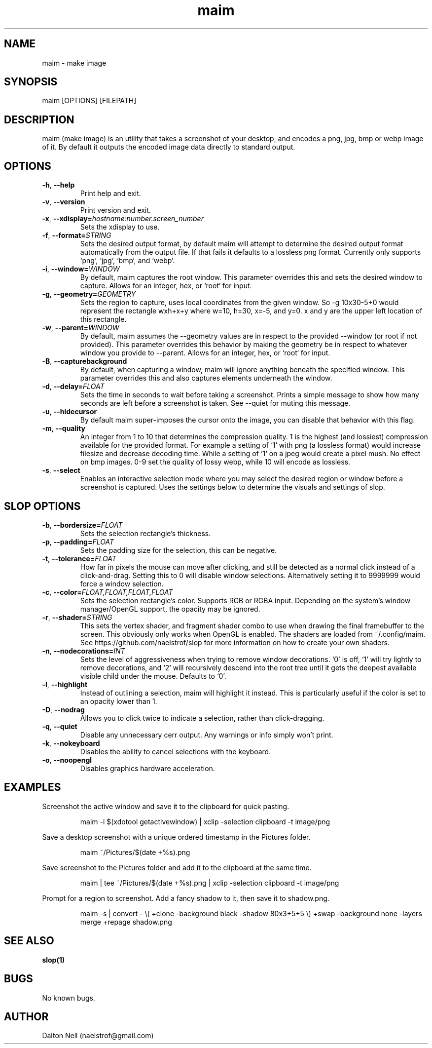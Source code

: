 .\" Manpage for maim.
.\" Contact naelstrof@gmail.com to correct errors or typos.
.TH maim 1 2017-03-21 Linux "maim man page"
.SH NAME
maim \- make image
.SH SYNOPSIS
maim [OPTIONS] [FILEPATH]
.SH DESCRIPTION
maim (make image) is an utility that takes a screenshot of your desktop, and encodes a png, jpg, bmp or webp image of it. By default it outputs the encoded image data directly to standard output.
.SH OPTIONS
.TP
.BR \-h ", " \-\-help
Print help and exit.
.TP
.BR \-v ", " \-\-version
Print version and exit.
.TP
.BR \-x ", " \-\-xdisplay=\fIhostname:number.screen_number\fR
Sets the xdisplay to use.
.TP
.BR \-f ", " \-\-format=\fISTRING\fR
Sets the desired output format, by default maim will attempt to determine the desired output format automatically from the output file. If that fails it defaults to a lossless png format. Currently only supports `png`, `jpg`, `bmp`, and `webp`.
.TP
.BR \-i ", " \-\-window=\fIWINDOW\fR
By default, maim captures the root window. This parameter overrides this and sets the desired window to capture. Allows for an integer, hex, or `root` for input.
.TP
.BR \-g ", " \-\-geometry=\fIGEOMETRY\fR
Sets the region to capture, uses local coordinates from the given window. So -g 10x30-5+0 would represent the rectangle wxh+x+y where w=10, h=30, x=-5, and y=0. x and y are the upper left location of this rectangle.
.TP
.BR \-w ", " \-\-parent=\fIWINDOW\fR
By default, maim assumes the --geometry values are in respect to the provided --window (or root if not provided). This parameter overrides this behavior by making the geometry be in respect to whatever window you provide to --parent. Allows for an integer, hex, or `root` for input.
.TP
.BR \-B ", " \-\-capturebackground
By default, when capturing a window, maim will ignore anything beneath the specified window. This parameter overrides this and also captures elements underneath the window.
.TP
.BR \-d ", " \-\-delay=\fIFLOAT\fR
Sets the time in seconds to wait before taking a screenshot. Prints a simple message to show how many seconds are left before a screenshot is taken. See \-\-quiet for muting this message.
.TP
.BR \-u ", " \-\-hidecursor
By default maim super-imposes the cursor onto the image, you can disable that behavior with this flag.
.TP
.BR \-m ", " \-\-quality
An integer from 1 to 10 that determines the compression quality. 1 is the highest (and lossiest) compression available for the provided format. For example a setting of `1` with png (a lossless format) would increase filesize and decrease decoding time. While a setting of `1` on a jpeg would create a pixel mush. No effect on bmp images. 0-9 set the quality of lossy webp, while 10 will encode as lossless.
.TP
.BR \-s ", " \-\-select
Enables an interactive selection mode where you may select the desired region or window before a screenshot is captured. Uses the settings below to determine the visuals and settings of slop.
.SH SLOP OPTIONS
.TP
.BR \-b ", " \-\-bordersize=\fIFLOAT\fR
Sets the selection rectangle's thickness.
.TP
.BR \-p ", " \-\-padding=\fIFLOAT\fR
Sets the padding size for the selection, this can be negative.
.TP
.BR \-t ", " \-\-tolerance=\fIFLOAT\fR
How far in pixels the mouse can move after clicking, and still be detected as a normal click instead of a click-and-drag. Setting this to 0 will disable window selections. Alternatively setting it to 9999999 would force a window selection.
.TP
.BR \-c ", " \-\-color=\fIFLOAT,FLOAT,FLOAT,FLOAT\fR
Sets the selection rectangle's color. Supports RGB or RGBA input. Depending on the system's window manager/OpenGL support, the opacity may be ignored.
.TP
.BR \-r ", " \-\-shader=\fISTRING\fR
This sets the vertex shader, and fragment shader combo to use when drawing the final framebuffer to the screen. This obviously only works when OpenGL is enabled. The shaders are loaded from ~/.config/maim. See https://github.com/naelstrof/slop for more information on how to create your own shaders.
.TP
.BR \-n ", " \-\-nodecorations=\fIINT\fR
Sets the level of aggressiveness when trying to remove window decorations. `0' is off, `1' will try lightly to remove decorations, and `2' will recursively descend into the root tree until it gets the deepest available visible child under the mouse. Defaults to `0'.
.TP
.BR \-l ", " \-\-highlight
Instead of outlining a selection, maim will highlight it instead. This is particularly useful if the color is set to an opacity lower than 1.
.TP
.BR \-D ", " \-\-nodrag
Allows you to click twice to indicate a selection, rather than click-dragging.
.TP
.BR \-q ", " \-\-quiet
Disable any unnecessary cerr output. Any warnings or info simply won't print.
.TP
.BR \-k ", " \-\-nokeyboard
Disables the ability to cancel selections with the keyboard.
.TP
.BR \-o ", " \-\-noopengl
Disables graphics hardware acceleration.
.SH EXAMPLES
Screenshot the active window and save it to the clipboard for quick pasting.
.PP
.nf
.RS
maim -i $(xdotool getactivewindow) | xclip -selection clipboard -t image/png
.RE
.fi
.PP
Save a desktop screenshot with a unique ordered timestamp in the Pictures folder.
.PP
.nf
.RS
maim ~/Pictures/$(date +%s).png
.RE
.fi
.PP
Save screenshot to the Pictures folder and add it to the clipboard at the same time.
.PP
.nf
.RS
maim | tee ~/Pictures/$(date +%s).png | xclip -selection clipboard -t image/png
.RE
.fi
.PP
Prompt for a region to screenshot. Add a fancy shadow to it, then save it to shadow.png.
.PP
.nf
.RS
maim -s | convert - \\( +clone -background black -shadow 80x3+5+5 \\) +swap -background none -layers merge +repage shadow.png
.RE
.fi
.PP
.SH SEE ALSO
.BR slop(1)
.SH BUGS
No known bugs.
.SH AUTHOR
Dalton Nell (naelstrof@gmail.com)
